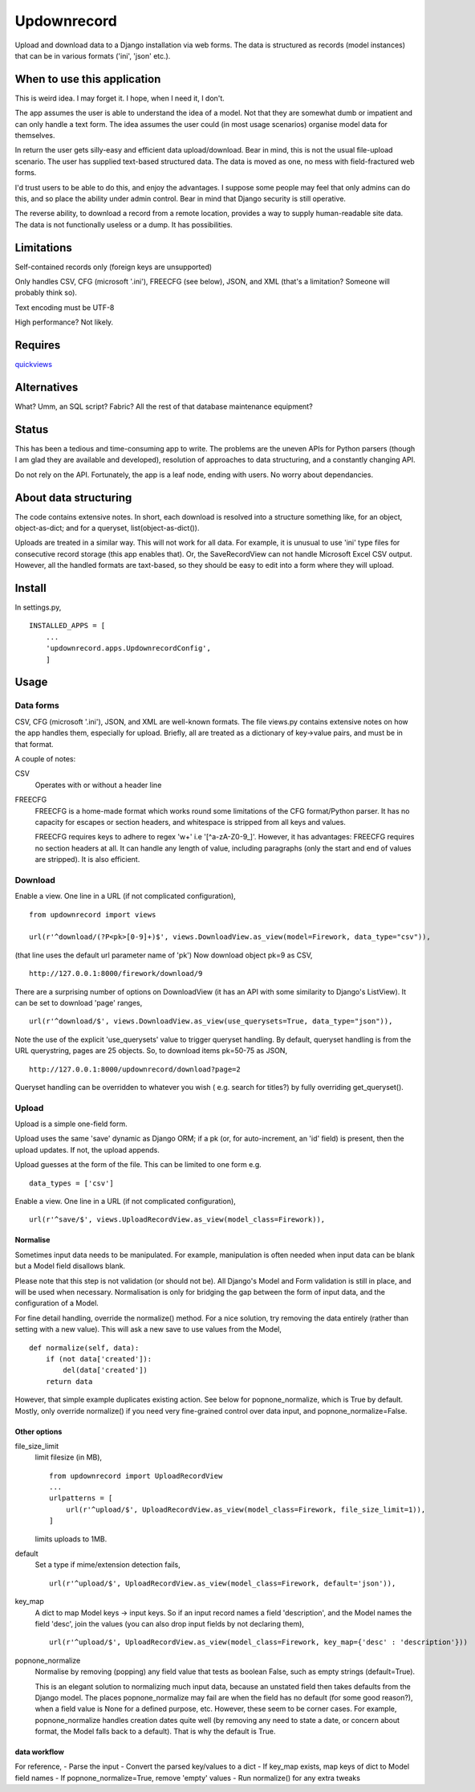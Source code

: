 Updownrecord
============
Upload and download data to a Django installation via web forms. The data is structured as records (model instances) that can be in various formats ('ini', 'json' etc.).


When to use this application
----------------------------
This is weird idea. I may forget it. I hope, when I need it, I don't.

The app assumes the user is able to understand the idea of a model. Not that they are somewhat dumb or impatient and can only handle a text form. The idea assumes the user could (in most usage scenarios) organise model data for themselves.

In return the user gets silly-easy and efficient data upload/download. Bear in mind, this is not the usual file-upload scenario. The user has supplied text-based structured data. The data is moved as one, no mess with field-fractured web forms.  

I'd trust users to be able to do this, and enjoy the advantages. I suppose some people may feel that only admins can do this, and so place the ability under admin control. Bear in mind that Django security is still operative.

The reverse ability, to download a record from a remote location, provides a way to supply human-readable site data. The data is not functionally useless or a dump. It has possibilities.


Limitations
-----------
Self-contained records only (foreign keys are unsupported) 

Only handles CSV, CFG (microsoft '.ini'), FREECFG (see below), JSON, and XML (that's a limitation? Someone will probably think so).

Text encoding must be UTF-8

High performance? Not likely.


Requires
--------
quickviews_


Alternatives
------------
What? Umm, an SQL script? Fabric? All the rest of that database maintenance equipment?


Status
------
This has been a tedious and time-consuming app to write. The problems are the uneven APIs for Python parsers (though I am glad they are available and developed), resolution of approaches to data structuring, and a constantly changing API.

Do not rely on the API. Fortunately, the app is a leaf node, ending with users. No worry about dependancies.


About data structuring
----------------------
The code contains extensive notes. In short, each download is resolved into a structure something like, for an object, object-as-dict; and for a queryset, list(object-as-dict()).

Uploads are treated in a similar way. This will not work for all data. For example, it is unusual to use 'ini' type files for consecutive record storage (this app enables that). Or, the SaveRecordView can not handle Microsoft Excel CSV output. However, all the handled formats are taxt-based, so they should be easy to edit into a form where they will upload.


Install
-------
In settings.py, ::

    INSTALLED_APPS = [
        ...
        'updownrecord.apps.UpdownrecordConfig',
        ]


Usage
-----
Data forms
~~~~~~~~~~
CSV, CFG (microsoft '.ini'), JSON, and XML are well-known formats. The file views.py contains extensive notes on how the app handles them, especially for upload. Briefly, all are treated as a dictionary of key->value pairs, and must be in that 
format.

A couple of notes:

CSV
    Operates with or without a header line
    
FREECFG
    FREECFG is a home-made format which works round some limitations of the CFG format/Python parser. It has no capacity for escapes or section headers, and whitespace is stripped from all keys and values.

    FREECFG requires keys to adhere to regex '\w+' i.e '[^a-zA-Z0-9\_]'. However, it has advantages: FREECFG requires no section headers at all. It can handle any length of value, including paragraphs (only the start and end of values are stripped). It is also efficient.

Download
~~~~~~~~
Enable a view. One line in a URL (if not complicated configuration), ::

    from updownrecord import views

    url(r'^download/(?P<pk>[0-9]+)$', views.DownloadView.as_view(model=Firework, data_type="csv")),

(that line uses the default url parameter name of 'pk') Now download object pk=9 as CSV, ::

    http://127.0.0.1:8000/firework/download/9

There are a surprising number of options on DownloadView (it has an API with some similarity to Django's ListView). It can be set to download 'page' ranges, ::

    url(r'^download/$', views.DownloadView.as_view(use_querysets=True, data_type="json")),

Note the use of the explicit 'use_querysets' value to trigger queryset handling. By default, queryset handling is from the URL querystring, pages are 25 objects. So, to download items pk=50-75 as JSON, ::
 
    http://127.0.0.1:8000/updownrecord/download?page=2 

Queryset handling can be overridden to whatever you wish ( e.g. search for titles?) by fully overriding get_queryset().



Upload
~~~~~~~~
Upload is a simple one-field form.

Upload uses the same 'save' dynamic as Django ORM; if a pk (or, for auto-increment, an 'id' field) is present, then the upload updates. If not, the upload appends.

Upload guesses at the form of the file. This can be limited to one form e.g. ::

    data_types = ['csv']

Enable a view. One line in a URL (if not complicated configuration), ::

    url(r'^save/$', views.UploadRecordView.as_view(model_class=Firework)),

Normalise
+++++++++
Sometimes input data needs to be manipulated. For example, manipulation is often needed when input data can be blank but a Model field disallows blank. 

Please note that this step is not validation (or should not be). All Django's Model and Form validation is still in place, and will be used when necessary. Normalisation is only for bridging the gap between the form of input data, and the configuration of a Model.

For fine detail handling, override the normalize() method. For a nice solution, try removing the data entirely (rather than setting with a new value). This will ask a new save to use values from the Model, ::

    def normalize(self, data):
        if (not data['created']):
            del(data['created'])
        return data

However, that simple example duplicates existing action. See below for popnone_normalize, which is True by default. Mostly, only override normalize() if you need very fine-grained control over data input, and popnone_normalize=False. 

Other options
+++++++++++++

file_size_limit
    limit filesize (in MB), ::

        from updownrecord import UploadRecordView
        ...    
        urlpatterns = [
            url(r'^upload/$', UploadRecordView.as_view(model_class=Firework, file_size_limit=1)),
        ]
        
    limits uploads to 1MB.

default
    Set a type if mime/extension detection fails, ::

        url(r'^upload/$', UploadRecordView.as_view(model_class=Firework, default='json')),

key_map
    A dict to map Model keys -> input keys. So if an input record names a field 'description', and the Model names the field 'desc', join the values (you can also drop input fields by not declaring them), ::
        
        url(r'^upload/$', UploadRecordView.as_view(model_class=Firework, key_map={'desc' : 'description'}))

popnone_normalize
    Normalise by removing (popping) any field value that tests as boolean False, such as empty strings (default=True).
    
    This is an elegant solution to normalizing much input data, because an unstated field then takes defaults from the Django model. The places popnone_normalize may fail are when the field has no default (for some good reason?), when a field value is None for a defined purpose, etc. However, these seem to be corner cases. For example, popnone_normalize handles creation dates quite well (by removing any need to state a date, or concern about format, the Model falls back to a default). That is why the default is True.

    
data workflow
++++++++++++++
For reference,
- Parse the input
- Convert the parsed key/values to a dict
- If key_map exists, map keys of dict to Model field names
- If popnone_normalize=True, remove 'empty' values
- Run normalize() for any extra tweaks


 
.. _quickviews: https://github.com/rcrowther/quickviews
